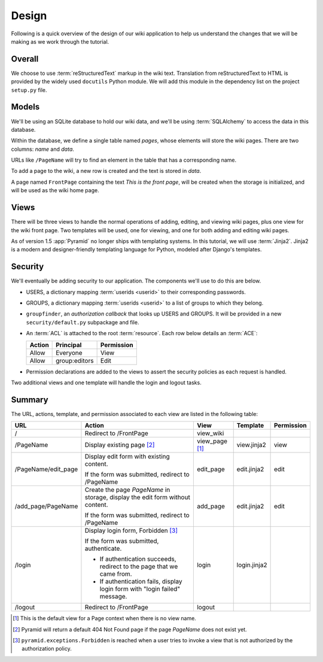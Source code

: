 ======
Design
======

Following is a quick overview of the design of our wiki application to help us
understand the changes that we will be making as we work through the tutorial.

Overall
-------

We choose to use :term:`reStructuredText` markup in the wiki text. Translation
from reStructuredText to HTML is provided by the widely used ``docutils``
Python module.  We will add this module in the dependency list on the project
``setup.py`` file.

Models
------

We'll be using an SQLite database to hold our wiki data, and we'll be using
:term:`SQLAlchemy` to access the data in this database.

Within the database, we define a single table named `pages`, whose elements
will store the wiki pages.  There are two columns: `name` and `data`.

URLs like ``/PageName`` will try to find an element in the table that has a
corresponding name.

To add a page to the wiki, a new row is created and the text is stored in
`data`.

A page named ``FrontPage`` containing the text *This is the front page*, will
be created when the storage is initialized, and will be used as the wiki home
page.

Views
-----

There will be three views to handle the normal operations of adding, editing,
and viewing wiki pages, plus one view for the wiki front page. Two templates
will be used, one for viewing, and one for both adding and editing wiki pages.

As of version 1.5 :app:`Pyramid` no longer ships with templating systems.  In
this tutorial, we will use :term:`Jinja2`.  Jinja2 is a modern and
designer-friendly templating language for Python, modeled after Django's
templates.

Security
--------

We'll eventually be adding security to our application.  The components we'll
use to do this are below.

- USERS, a dictionary mapping :term:`userids <userid>` to their corresponding
  passwords.

- GROUPS, a dictionary mapping :term:`userids <userid>` to a list of groups to
  which they belong.

- ``groupfinder``, an *authorization callback* that looks up USERS and GROUPS.
  It will be provided in a new ``security/default.py`` subpackage and file.

- An :term:`ACL` is attached to the root :term:`resource`.  Each row below
  details an :term:`ACE`:

  +----------+----------------+----------------+
  | Action   | Principal      | Permission     |
  +==========+================+================+
  | Allow    | Everyone       | View           |
  +----------+----------------+----------------+
  | Allow    | group:editors  | Edit           |
  +----------+----------------+----------------+

- Permission declarations are added to the views to assert the security
  policies as each request is handled.

Two additional views and one template will handle the login and logout tasks.

Summary
-------

The URL, actions, template, and permission associated to each view are listed
in the following table:

+----------------------+-----------------------+-------------+----------------+------------+
| URL                  |  Action               |  View       |  Template      | Permission |
|                      |                       |             |                |            |
+======================+=======================+=============+================+============+
| /                    |  Redirect to          |  view_wiki  |                |            |
|                      |  /FrontPage           |             |                |            |
+----------------------+-----------------------+-------------+----------------+------------+
| /PageName            |  Display existing     |  view_page  |  view.jinja2   |  view      |
|                      |  page [2]_            |  [1]_       |                |            |
|                      |                       |             |                |            |
|                      |                       |             |                |            |
|                      |                       |             |                |            |
+----------------------+-----------------------+-------------+----------------+------------+
| /PageName/edit_page  |  Display edit form    |  edit_page  |  edit.jinja2   |  edit      |
|                      |  with existing        |             |                |            |
|                      |  content.             |             |                |            |
|                      |                       |             |                |            |
|                      |  If the form was      |             |                |            |
|                      |  submitted, redirect  |             |                |            |
|                      |  to /PageName         |             |                |            |
+----------------------+-----------------------+-------------+----------------+------------+
| /add_page/PageName   |  Create the page      |  add_page   |  edit.jinja2   |  edit      |
|                      |  *PageName* in        |             |                |            |
|                      |  storage,  display    |             |                |            |
|                      |  the edit form        |             |                |            |
|                      |  without content.     |             |                |            |
|                      |                       |             |                |            |
|                      |  If the form was      |             |                |            |
|                      |  submitted,           |             |                |            |
|                      |  redirect to          |             |                |            |
|                      |  /PageName            |             |                |            |
+----------------------+-----------------------+-------------+----------------+------------+
| /login               |  Display login form,  |  login      |  login.jinja2  |            |
|                      |  Forbidden [3]_       |             |                |            |
|                      |                       |             |                |            |
|                      |  If the form was      |             |                |            |
|                      |  submitted,           |             |                |            |
|                      |  authenticate.        |             |                |            |
|                      |                       |             |                |            |
|                      |  - If authentication  |             |                |            |
|                      |    succeeds,          |             |                |            |
|                      |    redirect to the    |             |                |            |
|                      |    page that we       |             |                |            |
|                      |    came from.         |             |                |            |
|                      |                       |             |                |            |
|                      |  - If authentication  |             |                |            |
|                      |    fails, display     |             |                |            |
|                      |    login form with    |             |                |            |
|                      |    "login failed"     |             |                |            |
|                      |    message.           |             |                |            |
|                      |                       |             |                |            |
+----------------------+-----------------------+-------------+----------------+------------+
| /logout              |  Redirect to          |  logout     |                |            |
|                      |  /FrontPage           |             |                |            |
+----------------------+-----------------------+-------------+----------------+------------+

.. [1] This is the default view for a Page context when there is no view name.
.. [2] Pyramid will return a default 404 Not Found page if the page *PageName*
       does not exist yet.
.. [3] ``pyramid.exceptions.Forbidden`` is reached when a user tries to invoke
       a view that is not authorized by the authorization policy.

